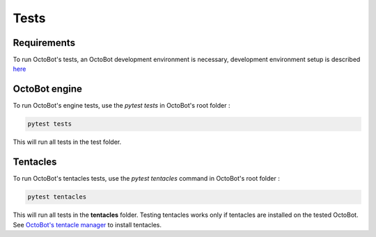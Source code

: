 
Tests
=====

Requirements
------------

To run OctoBot's tests, an OctoBot development environment is necessary, development environment setup is described `here <Developer-Guide.html#environment-setup>`_

OctoBot engine
--------------

To run OctoBot's engine tests, use the *pytest tests* in OctoBot's root folder :

.. code-block:: bash

   pytest tests

This will run all tests in the test folder.

Tentacles
---------

To run OctoBot's tentacles tests, use the *pytest tentacles* command in OctoBot's root folder :

.. code-block:: bash

   pytest tentacles

This will run all tests in the **tentacles** folder.
Testing tentacles works only if tentacles are installed on the tested OctoBot. See `OctoBot's tentacle manager <Tentacle-Manager.html>`_ to install tentacles.
